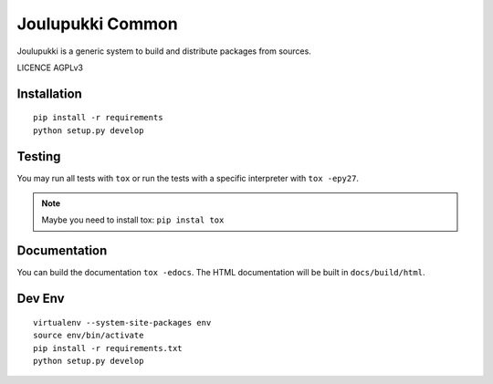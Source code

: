 =================
Joulupukki Common
=================

Joulupukki is a generic system to build and distribute packages from sources.

LICENCE AGPLv3

Installation
============

::

    pip install -r requirements
    python setup.py develop

Testing
=======

You may run all tests with ``tox`` or run the tests with a specific interpreter with ``tox -epy27``.

.. note:: Maybe you need to install tox: ``pip instal tox``

Documentation
=============

You can build the documentation ``tox -edocs``. The HTML documentation will be built in ``docs/build/html``.


Dev Env
=======

::

    virtualenv --system-site-packages env
    source env/bin/activate
    pip install -r requirements.txt
    python setup.py develop
